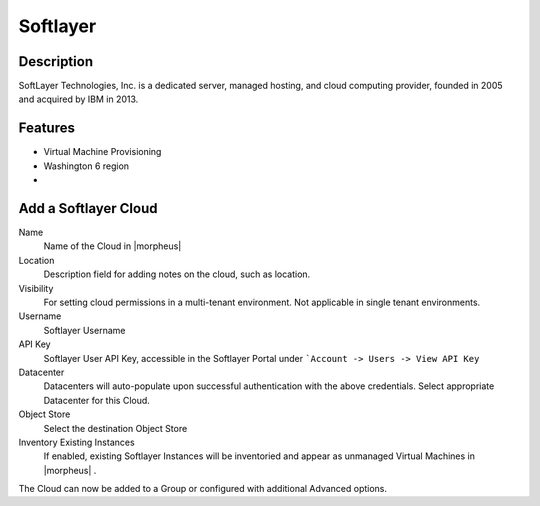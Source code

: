 Softlayer
----------


Description
^^^^^^^^^^^^^
SoftLayer Technologies, Inc. is a dedicated server, managed hosting, and cloud computing provider, founded in 2005 and acquired by IBM in 2013.

Features
^^^^^^^^^^^^^
* Virtual Machine Provisioning
* Washington 6 region
*






Add a Softlayer Cloud
^^^^^^^^^^^^^^^^^^^^^^

Name
  Name of the Cloud in |morpheus|
Location
  Description field for adding notes on the cloud, such as location.
Visibility
  For setting cloud permissions in a multi-tenant environment. Not applicable in single tenant environments.
Username
  Softlayer Username
API Key
  Softlayer User API Key, accessible in the Softlayer Portal under ```Account -> Users -> View API Key``
Datacenter
  Datacenters will auto-populate upon successful authentication with the above credentials. Select appropriate Datacenter for this Cloud.
Object Store
  Select the destination Object Store
Inventory Existing Instances
  If enabled, existing Softlayer Instances will be inventoried and appear as unmanaged Virtual Machines in |morpheus| .

The Cloud can now be added to a Group or configured with additional Advanced options.

.. .. include:: /integration_guides/advanced_options.rst
